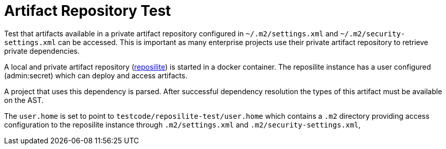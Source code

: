 # Artifact Repository Test

Test that artifacts available in a private artifact repository configured in `~/.m2/settings.xml` and `~/.m2/security-settings.xml` can be accessed.
This is important as many enterprise projects use their private artifact repository to retrieve private dependencies.

A local and private artifact repository (https://github.com/dzikoysk/reposilite[reposilite]) is started in a docker container.
The reposilite instance has a user configured (admin:secret) which can deploy and access artifacts.

A project that uses this dependency is parsed.
After successful dependency resolution the types of this artifact must be available on the AST.

The `user.home` is set to point to `testcode/reposilite-test/user.home` which contains a `.m2` directory providing access configuration to the reposilite instance through `.m2/settings.xml` and `.m2/security-settings.xml`,
